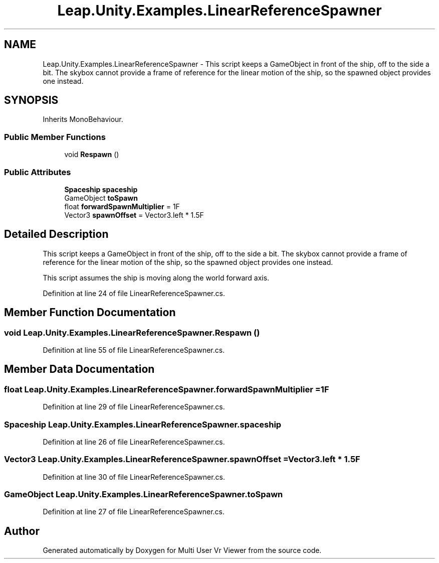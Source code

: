 .TH "Leap.Unity.Examples.LinearReferenceSpawner" 3 "Sat Jul 20 2019" "Version https://github.com/Saurabhbagh/Multi-User-VR-Viewer--10th-July/" "Multi User Vr Viewer" \" -*- nroff -*-
.ad l
.nh
.SH NAME
Leap.Unity.Examples.LinearReferenceSpawner \- This script keeps a GameObject in front of the ship, off to the side a bit\&. The skybox cannot provide a frame of reference for the linear motion of the ship, so the spawned object provides one instead\&.  

.SH SYNOPSIS
.br
.PP
.PP
Inherits MonoBehaviour\&.
.SS "Public Member Functions"

.in +1c
.ti -1c
.RI "void \fBRespawn\fP ()"
.br
.in -1c
.SS "Public Attributes"

.in +1c
.ti -1c
.RI "\fBSpaceship\fP \fBspaceship\fP"
.br
.ti -1c
.RI "GameObject \fBtoSpawn\fP"
.br
.ti -1c
.RI "float \fBforwardSpawnMultiplier\fP = 1F"
.br
.ti -1c
.RI "Vector3 \fBspawnOffset\fP = Vector3\&.left * 1\&.5F"
.br
.in -1c
.SH "Detailed Description"
.PP 
This script keeps a GameObject in front of the ship, off to the side a bit\&. The skybox cannot provide a frame of reference for the linear motion of the ship, so the spawned object provides one instead\&. 

This script assumes the ship is moving along the world forward axis\&. 
.PP
Definition at line 24 of file LinearReferenceSpawner\&.cs\&.
.SH "Member Function Documentation"
.PP 
.SS "void Leap\&.Unity\&.Examples\&.LinearReferenceSpawner\&.Respawn ()"

.PP
Definition at line 55 of file LinearReferenceSpawner\&.cs\&.
.SH "Member Data Documentation"
.PP 
.SS "float Leap\&.Unity\&.Examples\&.LinearReferenceSpawner\&.forwardSpawnMultiplier = 1F"

.PP
Definition at line 29 of file LinearReferenceSpawner\&.cs\&.
.SS "\fBSpaceship\fP Leap\&.Unity\&.Examples\&.LinearReferenceSpawner\&.spaceship"

.PP
Definition at line 26 of file LinearReferenceSpawner\&.cs\&.
.SS "Vector3 Leap\&.Unity\&.Examples\&.LinearReferenceSpawner\&.spawnOffset = Vector3\&.left * 1\&.5F"

.PP
Definition at line 30 of file LinearReferenceSpawner\&.cs\&.
.SS "GameObject Leap\&.Unity\&.Examples\&.LinearReferenceSpawner\&.toSpawn"

.PP
Definition at line 27 of file LinearReferenceSpawner\&.cs\&.

.SH "Author"
.PP 
Generated automatically by Doxygen for Multi User Vr Viewer from the source code\&.
